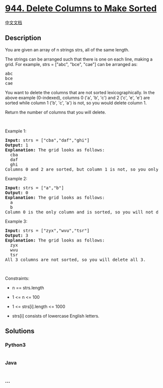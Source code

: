 * [[https://leetcode.com/problems/delete-columns-to-make-sorted][944.
Delete Columns to Make Sorted]]
  :PROPERTIES:
  :CUSTOM_ID: delete-columns-to-make-sorted
  :END:
[[./solution/0900-0999/0944.Delete Columns to Make Sorted/README.org][中文文档]]

** Description
   :PROPERTIES:
   :CUSTOM_ID: description
   :END:

#+begin_html
  <p>
#+end_html

You are given an array of n strings strs, all of the same length.

#+begin_html
  </p>
#+end_html

#+begin_html
  <p>
#+end_html

The strings can be arranged such that there is one on each line, making
a grid. For example, strs = ["abc", "bce", "cae"] can be arranged as:

#+begin_html
  </p>
#+end_html

#+begin_html
  <pre>
  abc
  bce
  cae
  </pre>
#+end_html

#+begin_html
  <p>
#+end_html

You want to delete the columns that are not sorted lexicographically. In
the above example (0-indexed), columns 0 ('a', 'b', 'c') and 2 ('c',
'e', 'e') are sorted while column 1 ('b', 'c', 'a') is not, so you would
delete column 1.

#+begin_html
  </p>
#+end_html

#+begin_html
  <p>
#+end_html

Return the number of columns that you will delete.

#+begin_html
  </p>
#+end_html

#+begin_html
  <p>
#+end_html

 

#+begin_html
  </p>
#+end_html

#+begin_html
  <p>
#+end_html

Example 1:

#+begin_html
  </p>
#+end_html

#+begin_html
  <pre>
  <strong>Input:</strong> strs = [&quot;cba&quot;,&quot;daf&quot;,&quot;ghi&quot;]
  <strong>Output:</strong> 1
  <strong>Explanation:</strong> The grid looks as follows:
    cba
    daf
    ghi
  Columns 0 and 2 are sorted, but column 1 is not, so you only need to delete 1 column.
  </pre>
#+end_html

#+begin_html
  <p>
#+end_html

Example 2:

#+begin_html
  </p>
#+end_html

#+begin_html
  <pre>
  <strong>Input:</strong> strs = [&quot;a&quot;,&quot;b&quot;]
  <strong>Output:</strong> 0
  <strong>Explanation:</strong> The grid looks as follows:
    a
    b
  Column 0 is the only column and is sorted, so you will not delete any columns.
  </pre>
#+end_html

#+begin_html
  <p>
#+end_html

Example 3:

#+begin_html
  </p>
#+end_html

#+begin_html
  <pre>
  <strong>Input:</strong> strs = [&quot;zyx&quot;,&quot;wvu&quot;,&quot;tsr&quot;]
  <strong>Output:</strong> 3
  <strong>Explanation:</strong> The grid looks as follows:
    zyx
    wvu
    tsr
  All 3 columns are not sorted, so you will delete all 3.
  </pre>
#+end_html

#+begin_html
  <p>
#+end_html

 

#+begin_html
  </p>
#+end_html

#+begin_html
  <p>
#+end_html

Constraints:

#+begin_html
  </p>
#+end_html

#+begin_html
  <ul>
#+end_html

#+begin_html
  <li>
#+end_html

n == strs.length

#+begin_html
  </li>
#+end_html

#+begin_html
  <li>
#+end_html

1 <= n <= 100

#+begin_html
  </li>
#+end_html

#+begin_html
  <li>
#+end_html

1 <= strs[i].length <= 1000

#+begin_html
  </li>
#+end_html

#+begin_html
  <li>
#+end_html

strs[i] consists of lowercase English letters.

#+begin_html
  </li>
#+end_html

#+begin_html
  </ul>
#+end_html

** Solutions
   :PROPERTIES:
   :CUSTOM_ID: solutions
   :END:

#+begin_html
  <!-- tabs:start -->
#+end_html

*** *Python3*
    :PROPERTIES:
    :CUSTOM_ID: python3
    :END:
#+begin_src python
#+end_src

*** *Java*
    :PROPERTIES:
    :CUSTOM_ID: java
    :END:
#+begin_src java
#+end_src

*** *...*
    :PROPERTIES:
    :CUSTOM_ID: section
    :END:
#+begin_example
#+end_example

#+begin_html
  <!-- tabs:end -->
#+end_html
